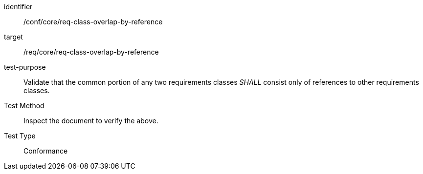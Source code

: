 [[ats_req-class-overlap-by-reference]]
[abstract_test]
====
[%metadata]
identifier:: /conf/core/req-class-overlap-by-reference
target:: /req/core/req-class-overlap-by-reference
test-purpose:: Validate that the common portion of any two requirements classes _SHALL_ consist only of references to other requirements classes.
Test Method:: Inspect the document to verify the above.
Test Type:: Conformance
====
